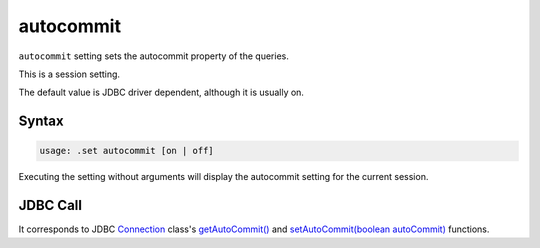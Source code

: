autocommit
----------

``autocommit`` setting sets the autocommit property of the queries.

This is a session setting.

The default value is JDBC driver dependent, although it is usually on.

Syntax
~~~~~~

.. code-block:: text

	usage: .set autocommit [on | off]

Executing the setting without arguments will display the autocommit setting
for the current session.

JDBC Call
~~~~~~~~~

It corresponds to JDBC
`Connection <https://docs.oracle.com/javase/8/docs/api/java/sql/Connection.html>`__
class's
`getAutoCommit() <https://docs.oracle.com/javase/8/docs/api/java/sql/Connection.html#getAutoCommit-->`__
and
`setAutoCommit(boolean autoCommit) <https://docs.oracle.com/javase/8/docs/api/java/sql/Connection.html#setAutoCommit-boolean->`__
functions.
